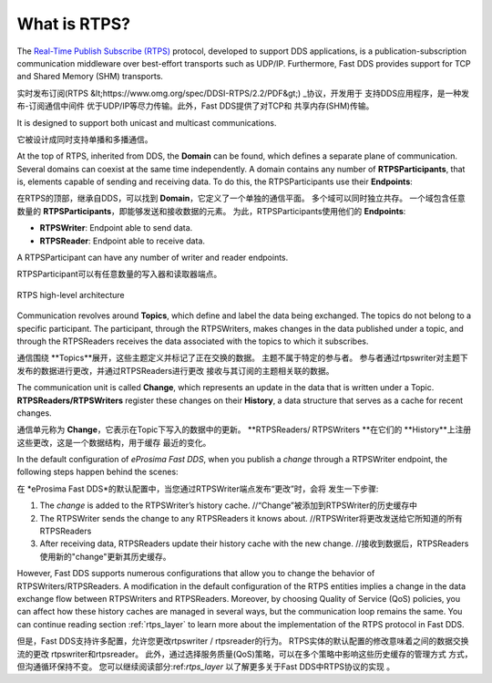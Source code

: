 .. _what_is_rtps:

What is RTPS?
-------------

The `Real-Time Publish Subscribe (RTPS) <https://www.omg.org/spec/DDSI-RTPS/2.2/PDF>`_ protocol, developed to
support DDS applications, is a publication-subscription communication middleware
over best-effort transports such as UDP/IP. Furthermore, Fast DDS provides support for TCP and
Shared Memory (SHM) transports.

实时发布订阅(RTPS &lt;https://www.omg.org/spec/DDSI-RTPS/2.2/PDF&gt;) _协议，开发用于
支持DDS应用程序，是一种发布-订阅通信中间件
优于UDP/IP等尽力传输。此外，Fast DDS提供了对TCP和
共享内存(SHM)传输。

It is designed to support both unicast and multicast communications.

它被设计成同时支持单播和多播通信。

At the top of RTPS, inherited from DDS, the **Domain** can be found, which defines a separate plane of communication.
Several domains can coexist at the same time independently.
A domain contains any number of **RTPSParticipants**, that is, elements capable of sending and receiving data.
To do this, the RTPSParticipants use their **Endpoints**:

在RTPS的顶部，继承自DDS，可以找到 **Domain**，它定义了一个单独的通信平面。
多个域可以同时独立共存。
一个域包含任意数量的 **RTPSParticipants**，即能够发送和接收数据的元素。
为此，RTPSParticipants使用他们的 **Endpoints**:

 

* **RTPSWriter**: Endpoint able to send data.
* **RTPSReader**: Endpoint able to receive data.

A RTPSParticipant can have any number of writer and reader endpoints.

RTPSParticipant可以有任意数量的写入器和读取器端点。

.. figure:: /01-figures/fast_dds/getting_started/rtps_domain.svg
    :scale: 100 %
    :align: center

    RTPS high-level architecture

Communication revolves around **Topics**, which define and label the data being exchanged.
The topics do not belong to a specific participant.
The participant, through the RTPSWriters, makes changes in the data published under a topic, and through the RTPSReaders
receives the data associated with the topics to which it subscribes.

通信围绕 **Topics**展开，这些主题定义并标记了正在交换的数据。
主题不属于特定的参与者。
参与者通过rtpswriter对主题下发布的数据进行更改，并通过RTPSReaders进行更改
接收与其订阅的主题相关联的数据。

The communication unit is called **Change**, which represents an update in the data that is written under a Topic.
**RTPSReaders/RTPSWriters** register these changes on their **History**, a data structure that serves as a cache for
recent changes.

通信单元称为 **Change**，它表示在Topic下写入的数据中的更新。
**RTPSReaders/ RTPSWriters **在它们的 **History**上注册这些更改，这是一个数据结构，用于缓存
最近的变化。

In the default configuration of *eProsima Fast DDS*, when you publish a `change` through a RTPSWriter endpoint, the
following steps happen behind the scenes:

在 *eProsima Fast DDS*的默认配置中，当您通过RTPSWriter端点发布“更改”时，会将
发生一下步骤:

1. The `change` is added to the RTPSWriter’s history cache.    //“Change”被添加到RTPSWriter的历史缓存中  
2. The RTPSWriter sends the change to any RTPSReaders it knows about.  //RTPSWriter将更改发送给它所知道的所有RTPSReaders
3. After receiving data, RTPSReaders update their history cache with the new change.  //接收到数据后，RTPSReaders使用新的"change"更新其历史缓存。

However, Fast DDS supports numerous configurations that allow you to change the behavior of RTPSWriters/RTPSReaders.
A modification in the default configuration of the RTPS entities implies a change in the data exchange flow between
RTPSWriters and RTPSReaders.
Moreover, by choosing Quality of Service (QoS) policies, you can affect how these history caches are managed in several
ways, but the communication loop remains the same.
You can continue reading section :ref:`rtps_layer` to learn more about the implementation of the RTPS protocol in Fast
DDS.

但是，Fast DDS支持许多配置，允许您更改rtpswriter / rtpsreader的行为。
RTPS实体的默认配置的修改意味着之间的数据交换流的更改
rtpswriter和rtpsreader。
此外，通过选择服务质量(QoS)策略，可以在多个策略中影响这些历史缓存的管理方式
方式，但沟通循环保持不变。
您可以继续阅读部分:ref:`rtps_layer` 以了解更多关于Fast DDS中RTPS协议的实现
。



